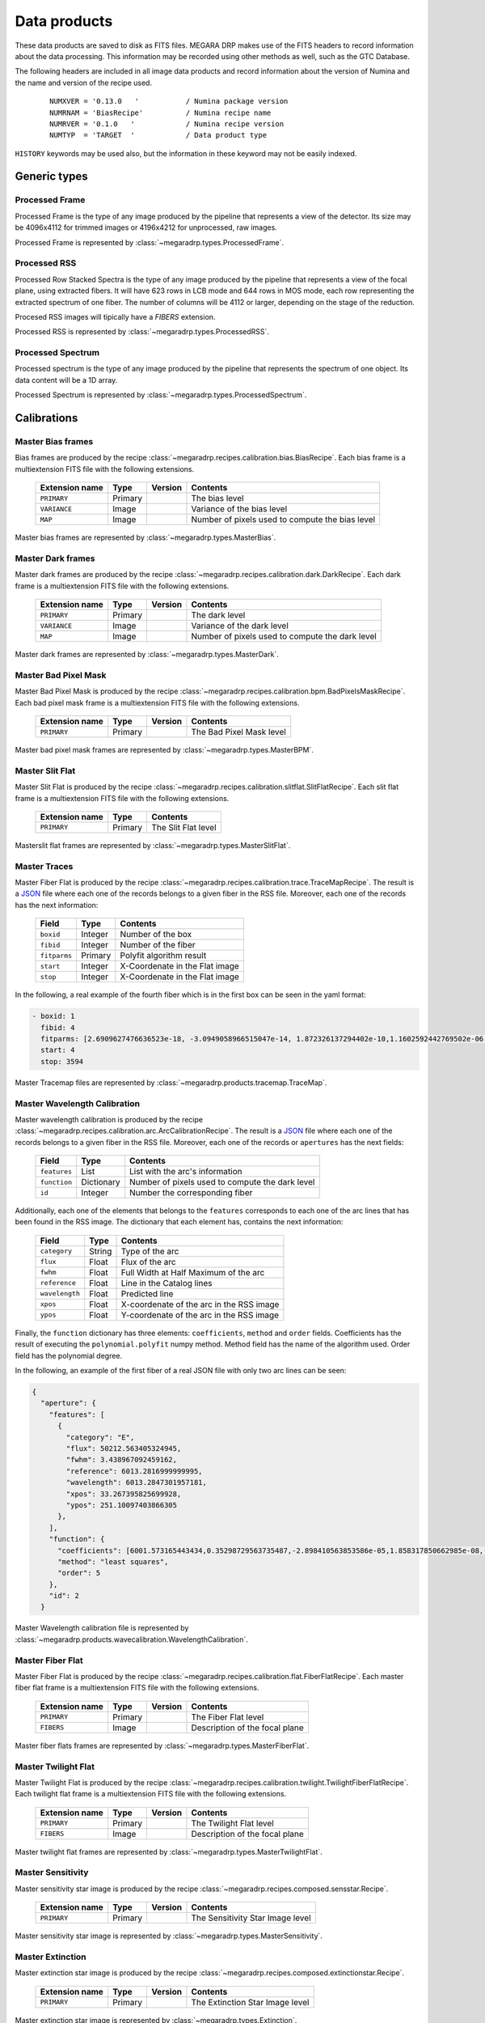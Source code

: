 =============
Data products
=============

These data products are saved to disk as FITS files. MEGARA DRP makes use of the FITS headers
to record information about the data processing. This information may be recorded using other
methods as well, such as the GTC Database.

The following headers are included in all image data products and record information
about the version of Numina and the name and version of the recipe used.

  ::

   NUMXVER = '0.13.0   '           / Numina package version                         
   NUMRNAM = 'BiasRecipe'          / Numina recipe name
   NUMRVER = '0.1.0   '            / Numina recipe version                                     
   NUMTYP  = 'TARGET  '            / Data product type  

``HISTORY`` keywords may be used also, but the information in these keyword may not be easily indexed.

*************
Generic types
*************


Processed Frame
***************

Processed Frame is the type of any image produced by the pipeline that represents a view of the detector.
Its size may be 4096x4112 for trimmed images or 4196x4212 for unprocessed, raw images.

Processed Frame is represented by :class:`~megaradrp.types.ProcessedFrame`.

Processed RSS
*************
Processed Row Stacked Spectra is the type of any image produced by the pipeline that represents
a view of the focal plane, using extracted fibers. It will have 623 rows in LCB mode and 644 rows
in MOS mode, each row representing the extracted spectrum of one fiber. The number of columns
will be 4112 or larger, depending on the stage of the reduction.

Procesed RSS images will tipically have a `FIBERS` extension.

Processed RSS is represented by :class:`~megaradrp.types.ProcessedRSS`.


Processed Spectrum
******************
Processed spectrum is the type of any image produced by the pipeline that represents
the spectrum of one object. Its data content will be a 1D array.

Processed Spectrum is represented by :class:`~megaradrp.types.ProcessedSpectrum`.


************
Calibrations
************

Master Bias frames
******************

Bias frames are produced by the recipe :class:`~megaradrp.recipes.calibration.bias.BiasRecipe`. Each bias frame is a
multiextension FITS file with the following extensions.

  ===============    =======   ========   =======================
  Extension name     Type      Version    Contents
  ===============    =======   ========   =======================
  ``PRIMARY``        Primary              The bias level
  ``VARIANCE``       Image                Variance of the bias level
  ``MAP``            Image                Number of pixels used to compute the bias level
  ===============    =======   ========   =======================

Master bias frames are represented by :class:`~megaradrp.types.MasterBias`.

Master Dark frames
******************

Master dark frames are produced by the recipe :class:`~megaradrp.recipes.calibration.dark.DarkRecipe`. Each dark frame is a
multiextension FITS file with the following extensions.

  ===============    =======   ========   =======================
  Extension name     Type      Version    Contents
  ===============    =======   ========   =======================
  ``PRIMARY``        Primary              The dark level
  ``VARIANCE``       Image                Variance of the dark level
  ``MAP``            Image                Number of pixels used to compute the dark level
  ===============    =======   ========   =======================

Master dark frames are represented by :class:`~megaradrp.types.MasterDark`.


Master Bad Pixel Mask
*********************

Master Bad Pixel Mask is produced by the recipe :class:`~megaradrp.recipes.calibration.bpm.BadPixelsMaskRecipe`.
Each bad pixel mask frame is a multiextension FITS file with the following extensions.

  ===============    =======   ========   =======================
  Extension name     Type      Version    Contents
  ===============    =======   ========   =======================
  ``PRIMARY``        Primary              The Bad Pixel Mask level
  ===============    =======   ========   =======================

Master bad pixel mask frames are represented by :class:`~megaradrp.types.MasterBPM`.

Master Slit Flat
****************

Master Slit Flat is produced by the recipe :class:`~megaradrp.recipes.calibration.slitflat.SlitFlatRecipe`.
Each slit flat frame is a multiextension FITS file with the following extensions.

  ===============    =======   =======================
  Extension name     Type      Contents
  ===============    =======   =======================
  ``PRIMARY``        Primary   The Slit Flat level
  ===============    =======   =======================

Masterslit flat frames are represented by :class:`~megaradrp.types.MasterSlitFlat`.

Master Traces
*************

Master Fiber Flat is produced by the recipe :class:`~megaradrp.recipes.calibration.trace.TraceMapRecipe`.
The result is a JSON_ file where each one of the records belongs to a given fiber
in the RSS file. Moreover, each one of the records has the next information:


  ===============    =======   =======================
  Field              Type      Contents
  ===============    =======   =======================
  ``boxid``          Integer   Number of the box
  ``fibid``          Integer   Number of the fiber
  ``fitparms``       Primary   Polyfit algorithm result
  ``start``          Integer   X-Coordenate in the Flat image
  ``stop``           Integer   X-Coordenate in the Flat image
  ===============    =======   =======================


In the following, a real example of the fourth fiber which is in the first box  can be seen in the yaml format:

.. code-block:: yaml

  - boxid: 1
    fibid: 4
    fitparms: [2.6909627476636523e-18, -3.0949058966515047e-14, 1.872326137294402e-10,1.1602592442769502e-06, -0.0009443161994027746, 262.01840282676613]
    start: 4
    stop: 3594

Master Tracemap files are represented by :class:`~megaradrp.products.tracemap.TraceMap`.

..
  Master Weights
  **************

  Master weights file is produced by the recipe :class:`~megaradrp.recipes.calibration.weights.WeightsRecipe`.
  This is a .tar file which is made up of 4096 .npz files (one per fiber). These are
  ``numpy`` files where the ndarray are stored.

  This file is compulsary to generate the master fiber flat.

  Master weights files are represented by :class:`~megaradrp.products.MasterWeights`.


Master Wavelength Calibration
*****************************

Master wavelength calibration is produced by the recipe :class:`~megaradrp.recipes.calibration.arc.ArcCalibrationRecipe`.
The result is a JSON_ file where each one of the records belongs to a given fiber
in the RSS file. Moreover, each one of the records or ``apertures`` has the next fields:

  ============    ==========    =======================
  Field           Type          Contents
  ============    ==========    =======================
  ``features``    List          List with the arc's information
  ``function``    Dictionary    Number of pixels used to compute the dark level
  ``id``          Integer       Number the corresponding fiber
  ============    ==========    =======================

Additionally, each one of the elements that belongs to the ``features``
corresponds to each one of the arc lines that has been found in the RSS image.
The dictionary that each element has, contains the next information:

  ===============    =======     =======================
  Field              Type        Contents
  ===============    =======     =======================
  ``category``       String      Type of the arc
  ``flux``           Float       Flux of the arc
  ``fwhm``           Float       Full Width at Half Maximum of the arc
  ``reference``      Float       Line in the Catalog lines
  ``wavelength``     Float       Predicted line
  ``xpos``           Float       X-coordenate of the arc in the RSS image
  ``ypos``           Float       Y-coordenate of the arc in the RSS image
  ===============    =======     =======================

Finally, the ``function`` dictionary has three elements: ``coefficients``,
``method`` and ``order`` fields. Coefficients has the result of executing
the ``polynomial.polyfit`` numpy method. Method field has the name of the
algorithm used. Order field has the polynomial degree.

In the following, an example of the first fiber of a real JSON file with only
two arc lines can be seen:

.. code-block:: json

  {
    "aperture": {
      "features": [
        {
          "category": "E",
          "flux": 50212.563405324945,
          "fwhm": 3.438967092459162,
          "reference": 6013.2816999999995,
          "wavelength": 6013.2847301957181,
          "xpos": 33.267395825699928,
          "ypos": 251.10097403866305
        },
      ],
      "function": {
        "coefficients": [6001.573165443434,0.35298729563735487,-2.898410563853586e-05,1.858317850662985e-08,-8.411429549924489e-12,1.4341696725726076e-15],
        "method": "least squares",
        "order": 5
      },
      "id": 2
    }


Master Wavelength calibration file is represented by :class:`~megaradrp.products.wavecalibration.WavelengthCalibration`.


Master Fiber Flat
*****************

Master Fiber Flat is produced by the recipe :class:`~megaradrp.recipes.calibration.flat.FiberFlatRecipe`.
Each master fiber flat frame is a multiextension FITS file with the following extensions.

  ===============    =======   ========   =======================
  Extension name     Type      Version    Contents
  ===============    =======   ========   =======================
  ``PRIMARY``        Primary              The Fiber Flat level
  ``FIBERS``         Image                Description of the focal plane
  ===============    =======   ========   =======================

Master fiber flats frames are represented by :class:`~megaradrp.types.MasterFiberFlat`.

Master Twilight Flat
********************

Master Twilight Flat is produced by the recipe :class:`~megaradrp.recipes.calibration.twilight.TwilightFiberFlatRecipe`.
Each twilight flat frame is a multiextension FITS file with the following extensions.

  ===============    =======   ========   =======================
  Extension name     Type      Version    Contents
  ===============    =======   ========   =======================
  ``PRIMARY``        Primary              The Twilight Flat level
  ``FIBERS``         Image                Description of the focal plane
  ===============    =======   ========   =======================

Master twilight flat frames are represented by :class:`~megaradrp.types.MasterTwilightFlat`.


Master Sensitivity
******************

Master sensitivity star image is produced by the recipe :class:`~megaradrp.recipes.composed.sensstar.Recipe`.

  ===============    =======   ========   =======================
  Extension name     Type      Version    Contents
  ===============    =======   ========   =======================
  ``PRIMARY``        Primary              The Sensitivity Star Image level
  ===============    =======   ========   =======================

Master sensitivity star image is represented by :class:`~megaradrp.types.MasterSensitivity`.


Master Extinction
*****************

Master extinction star image is produced by the recipe :class:`~megaradrp.recipes.composed.extinctionstar.Recipe`.

  ===============    =======   ========   =======================
  Extension name     Type      Version    Contents
  ===============    =======   ========   =======================
  ``PRIMARY``        Primary              The Extinction Star Image level
  ===============    =======   ========   =======================

Master extinction star image is represented by :class:`~megaradrp.types.Extinction`.


**********************
Reference calibrations
**********************

The following types represent types used for calibration, but that are not the
result of any recipe. Examples of this type are the spectra of flux standars
or the tables of spectral lines of calibration lamps.


Reference Spectrum
******************

A tabular representation of the spectral energy distribution of a standard star.
The first column contains wavelength (in Angstroms) and the second column
the flux in erg/s/cm^2/Angstrom

Reference spectrum is represented by :class:`~megaradrp.types.ReferenceSpectrum`.


.. _JSON: http://www.json.org/
